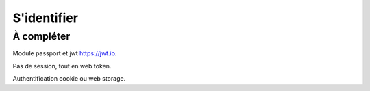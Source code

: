 ************
S'identifier
************

À compléter
===========

Module passport et jwt `<https://jwt.io>`_.

Pas de session, tout en web token.

Authentification cookie ou web storage.
